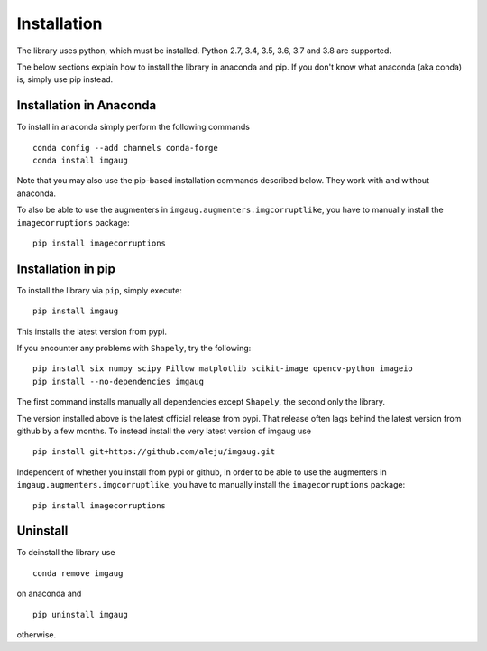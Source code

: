 ============
Installation
============

The library uses python, which must be installed.
Python 2.7, 3.4, 3.5, 3.6, 3.7 and 3.8 are supported.

The below sections explain how to install the library in anaconda and pip.
If you don't know what anaconda (aka conda) is, simply use pip instead.

------------------------
Installation in Anaconda
------------------------

To install in anaconda simply perform the following commands ::

    conda config --add channels conda-forge
    conda install imgaug

Note that you may also use the pip-based installation commands described below.
They work with and without anaconda.

To also be able to use the augmenters in ``imgaug.augmenters.imgcorruptlike``,
you have to manually install the ``imagecorruptions`` package::

    pip install imagecorruptions

-------------------
Installation in pip
-------------------

To install the library via ``pip``, simply execute::

    pip install imgaug

This installs the latest version from pypi.

If you encounter any problems with ``Shapely``, try the following::

    pip install six numpy scipy Pillow matplotlib scikit-image opencv-python imageio
    pip install --no-dependencies imgaug

The first command installs manually all dependencies except ``Shapely``, the
second only the library.

The version installed above is the latest official release from pypi. That
release often lags behind the latest version from github by a few months.
To instead install the very latest version of imgaug use ::

    pip install git+https://github.com/aleju/imgaug.git

Independent of whether you install from pypi or github, in order to
be able to use the augmenters in ``imgaug.augmenters.imgcorruptlike``,
you have to manually install the ``imagecorruptions`` package::

    pip install imagecorruptions


---------
Uninstall
---------

To deinstall the library use ::

    conda remove imgaug

on anaconda and ::

    pip uninstall imgaug

otherwise.